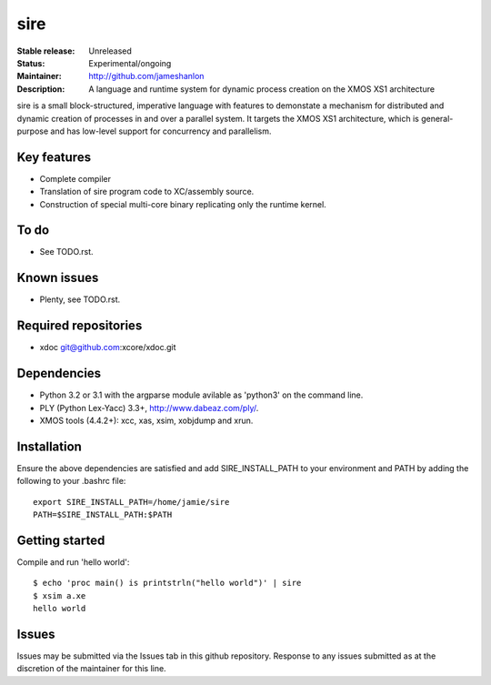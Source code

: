 sire
....

:Stable release: Unreleased
:Status: Experimental/ongoing
:Maintainer: http://github.com/jameshanlon
:Description: A language and runtime system for dynamic process creation on the XMOS XS1 architecture

sire is a small block-structured, imperative language with features to
demonstate a mechanism for distributed and dynamic creation of processes in and
over a parallel system. It targets the XMOS XS1 architecture, which is
general-purpose and has low-level support for concurrency and parallelism.

Key features
============

- Complete compiler
- Translation of sire program code to XC/assembly source.
- Construction of special multi-core binary replicating only the runtime kernel.

To do
=====

- See TODO.rst.

Known issues
============

- Plenty, see TODO.rst.

Required repositories
=====================

- xdoc git@github.com:xcore/xdoc.git
  
Dependencies
============

- Python 3.2 or 3.1 with the argparse module avilable as 'python3' on the command line.
- PLY (Python Lex-Yacc) 3.3+, http://www.dabeaz.com/ply/.
- XMOS tools (4.4.2+): xcc, xas, xsim, xobjdump and xrun.

Installation
============

Ensure the above dependencies are satisfied and add SIRE_INSTALL_PATH to your
environment and PATH by adding the following to your .bashrc file::

  export SIRE_INSTALL_PATH=/home/jamie/sire
  PATH=$SIRE_INSTALL_PATH:$PATH

Getting started
===============

Compile and run 'hello world'::

  $ echo 'proc main() is printstrln("hello world")' | sire
  $ xsim a.xe
  hello world

Issues
======

Issues may be submitted via the Issues tab in this github repository. Response to any
issues submitted as at the discretion of the maintainer for this line.

